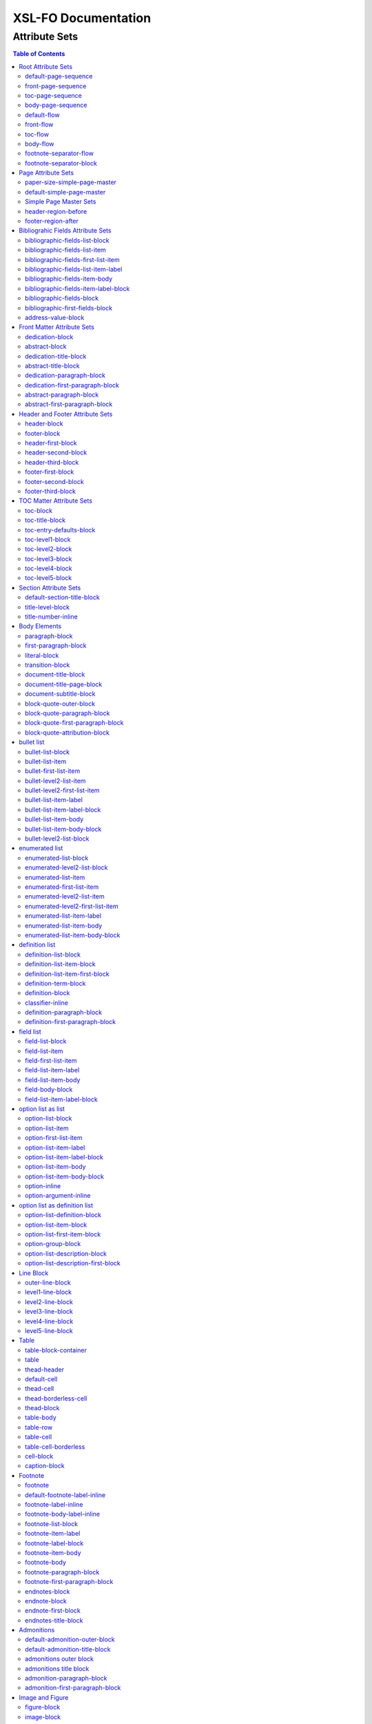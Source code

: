 ####################
XSL-FO Documentation
####################

^^^^^^^^^^^^^^
Attribute Sets
^^^^^^^^^^^^^^

.. contents:: Table of Contents

Root Attribute Sets
===================

Attribute sets root elements. Use these attribute sets to format
the defaults in a document, such as font, font-size, or
line-height.

default-page-sequence
---------------------

:fo: fo:page-sequence

:docutils: document

:defaults:

Formats the properties for the all of the document.

front-page-sequence
-------------------

:fo: fo:page-sequence

:docutils: document

:inherits: default-page-sequence

:defaults:

     force-page-count: no-force

Formats the properties for the complete run of pages, in this
case, the front matter.

toc-page-sequence
-----------------

:fo: fo:page-sequence

:docutils: document

:inherits: default-page-sequence

:defaults:

     format: i

     initial-page-number: 1

     force-page-count: no-force

Formats the properties for the complete run of pages, in this
case, the toc and any pages associated with it.

body-page-sequence
------------------

:fo: fo:page-sequence

:docutils: document

:inherits: default-page-sequence

:defaults:

     format: 1

     initial-page-number: 1

Formats the properties for the complete run of pages, in this
case, the body.

default-flow
------------

:fo: fo:flow

:docutils: document

:defaults:

Sets up the default attributes for the front-flow, toc-flow, and
body-flow

front-flow
----------

:fo: fo:flow

:docutils: document

:inherits: default-flow

:defaults:

Formats the properties of the body in the front sequence of
pages. Since the front sequence has no headers and footers, that
means everything.

toc-flow
--------

:fo: fo:flow

:docutils: document

:inherits: default-flow

:defaults:

Formats the properties of the body in the toc sequence of pages,
which means everything except headers and footers.

body-flow
---------

:fo: fo:flow

:docutils: document

:inherits: default-flow

:defaults:

Formats the properties of the body in the body sequence of pages,
which means everything except headers and footers.

footnote-separator-flow
-----------------------

:fo: fo:flow

:docutils: footnote

:defaults:

Formats the flow of the footnote.

footnote-separator-block
------------------------

:fo: fo:block

:docutils: footnote

:defaults:

Formats the block (with the leader) that separates the footnotes
from the rest of the page.

Page Attribute Sets
===================

Attribute sets for page. These attributes control the formatting
of the actual pages: the paper size and margins.

paper-size-simple-page-master
-----------------------------

:fo: None

:docutils: /

:defaults:

     page-width: 8.5in

     page-height: 11in

Sets up the defaults for the paper size, used in other attribute
sets.

default-simple-page-master
--------------------------

:fo: None

:docutils: /

:defaults:

     margin-left: 1.0in

     margin-right: 1.0in

     margin-top: 1.0in

     margin-bottom: 1.0in

Sets up the defaults for the margins of the fo:body-region for
all the pages.

Simple Page Master Sets
-----------------------

:fo: fo:simple-page-master

:docutils: /

:inherits: paper-size, default-page-setup

The following attribute sets are identical:

- simple-page-master

- first-simple-page-master

- body-simpe-page-master

- odd-simple-page-master

- even-simple-page-master

- toc-simple-page-master

- toc-first-simple-page-master

- toc-body-simple-page-master

- toc-odd-simple-page-master

- toc-even-simple-page-master

- front-simple-page-master

- front-first-simple-page-master

- front-body-simple-page-master

- front-odd-simple-page-master

- front-even-simple-page-master

These attriute sets format the margins of the
fo:simple-page-master. By default, they inherit the
``'paper-size-simple-page-master'`` and
``'default-simple-page-master'`` attriute-sets, meaning each page
will have identical size and margins, a satisfactory setup for
many documents. However, the sizes and margins can be modified by
page type, if desired.

header-region-before
--------------------

:fo: fo:region-before

:docutils: decoration/header

:defaults:

     extent: .75in

The extent attribute specifies the header and footer height.

footer-region-after
-------------------

:fo: fo:region-after

:docutils: decoration/footer

:defaults:

     extent: .75in

The extent attribute specifies the header and footer height.

Bibliograhic Fields Attribute Sets
==================================

Attribute sets for the bibliograhic fields. These attributes
control the formatting of bibliographic fields.

bibliographic-fields-list-block
-------------------------------

:fo: list-block

:docutils: docinfo

:defaults:

     start-indent: 0mm

     provisional-distance-between-starts: 30mm

     space-before: 12pt

     space-after: 12pt

Formats the bibliographic fields as a list. Since this element
contains all the other list elements, it can be used to set
values such as the font, background color, line-height, etc, for
the entire list, as well as the space after and before.

"The provisional-distance-between-starts property of the
list-block specifies the distance bewteen the start of the label
(the bullet, for example) and the actual start of the list
content" (Pawson, 100). In this case, that means the distance
between the label (such as "Version", and the labels' value (such
as "1.2").

bibliographic-fields-list-item
------------------------------

:fo: fo:list-item

:docutils:
         docinfo/author|docinfo/authors|docinfo/organization|etc.

:defaults:

     space-before: 12pt

For each item (author, authors, organization, contact, address,
version, date, copyright, custom field) in the bibliograhic
fields. Use the 'space-after' attribute to control the spacing
between each item.

bibliographic-fields-first-list-item
------------------------------------

:fo: fo:list-item

:docutils:
         docinfo/author|docinfo/authors|docinfo/organization|etc.

:inherits: bibliographic-fields-list-item

:defaults:

     space-before: 0pt

Same as above, but sets the space before to 0pt.

bibliographic-fields-list-item-label
------------------------------------

:fo: fo:list-item-label

:docutils:
         docinfo/author|docinfo/authors|docinfo/organization|etc.

:defaults:

     end-indent: label-end()

The default attribute end-indent = "label-end()" ensures that the
label aligns properly.

bibliographic-fields-item-body
------------------------------

:fo: fo:list-item-body

:docutils:
         docinfo/author|docinfo/authors|docinfo/organization|etc.

:defaults:

     start-indent: body-start()

The default of start-indent = "body-start()" ensures the correct
alignment of the labels.

bibliographic-fields-item-label-block
-------------------------------------

:fo: fo:block

:docutils:
         docinfo/author|docinfo/authors|docinfo/organization|etc.

:defaults:

     font-weight: bold

Formats the block that wraps the the name of the field (such as
Author, Version, etc).

bibliographic-fields-block
--------------------------

:fo: fo:block

:docutils:
         docinfo/author|docinfo/authors|docinfo/organization|etc.

:defaults:

Formats the blocks (docutilis paragraphs) of the value of the
field. Use the 'space-after' attribute to control the spacing
between a multi-paragraph description.

bibliographic-first-fields-block
--------------------------------

:fo: fo:block

:docutils:
         docinfo/author|docinfo/authors|docinfo/organization|etc.

:inherits: bibliographic-fields-block

:defaults:

Same as above, but for the first such paragraph.

address-value-block
-------------------

:fo: fo:block

:docutils: docinfo/address

:inherits: bibliographic-fields-block

:defaults:

     white-space: pre

Formats the blocks (docutilis paragraphs) of the address field,
which has to preserve the white space, according to the docutils
specs. Since this inherits from the bibliographic-fields-bloc, it
doesn't make sense to change attributes here directly.

Front Matter Attribute Sets
===========================

Attribute sets for the dedication and abstract.

dedication-block
----------------

:fo: fo:block

:docutils: topic[@classes = "dedication"]

:defaults:

Formats the dedication text, including the title and subsequent
paragraphs, by wrapping them in a block.

abstract-block
--------------

:fo: fo:block

:docutils: topic[@classes = "abstract"]

:defaults:

Formats the abstract text, including the title and subsequent
paragraphs, by wrapping them in a block.

dedication-title-block
----------------------

:fo: fo:block

:docutils: topic[@classes = "dedication"]/title

:defaults:

     text-align: center

     font-weight: bold

     space-after: 12pt

Formats the title for the dedication.

abstract-title-block
--------------------

:fo: fo:block

:docutils: topic[@classes = "abstract"]/title

:defaults:

     text-align: center

     font-weight: bold

Formats the abstract title.

dedication-paragraph-block
--------------------------

:fo: fo:block

:docutils: topic[@classes = "dedication"]/paragraph

:defaults:

     font-style: italic

     space-after: 12pt

Formats the paragraphs of the dedication.

dedication-first-paragraph-block
--------------------------------

:fo: fo:block

:docutils: topic[@classes = "dedication"]/paragraph

:inherits: dedication-paragraph-block

:defaults:

     space-before: 0pt

Formats the first paragraph of the dedication.

abstract-paragraph-block
------------------------

:fo: fo:block

:docutils: topic[@classes = "abstract"]/paragraph

:defaults:

     space-before: 12pt

Formats the paragraphs of the abstract.

abstract-first-paragraph-block
------------------------------

:fo: fo:block

:docutils: topic[@classes = "abstract"]/paragraph

:inherits: abstract-paragraph-block

:defaults:

     space-before: 0pt

Formats the first paragraph of the abstract.

Header and Footer Attribute Sets
================================

Attribute sets for the headers and footers. Since headers and
footers often need very special formatting, the stylesheets allow
for the formatting of up to three paragraphs for each header and
footer. The first refers to the first that occurrs in the
document, the second to the second, and the third to the third.

header-block
------------

:fo: fo:block

:docutils: decoration/header

:defaults:

     font-size: 12pt

     text-align: center

Formats the properties for the header. Use to set the space
between the header and the body text, using ``'space-before =
x'`` and setting ``'space-before.conditionality'`` to
``'retain'``.

footer-block
------------

:fo: fo:block

:docutils: decoration/footer

:defaults:

     font-size: 12pt

     text-align: center

Formats the properties for the footer. Use to set the space
between the footer and the body text, using ``'space-before =
x'`` and setting ``'space-before.conditionality'`` to
``'retain'``.

header-first-block
------------------

:fo: fo:block

:docutils: decoration/header/paragraph[1]

:defaults:

     font-size: 12pt

     text-align: center

Formats the properties for the first paragrah in the header.

header-second-block
-------------------

:fo: fo:block

:docutils: decoration/header/paragraph[2]

:defaults:

     space-before: 5pt

     font-size: 12pt

     text-align: center

Formats the properties for the second paragrah in the header.

header-third-block
------------------

:fo: fo:block

:docutils: decoration/header/paragraph[3]

:defaults:

     space-before: 5pt

     font-size: 12pt

     text-align: center

Formats the properties for the third paragrah in the header.

footer-first-block
------------------

:fo: fo:block

:docutils: decoration/footer/paragraph[1]

:defaults:

     font-size: 12pt

     text-align: center

Formats the properties for the first paragrah in the footer.

footer-second-block
-------------------

:fo: fo:block

:docutils: decoration/footer/paragraph[2]

:defaults:

     space-before: 5pt

     font-size: 12pt

     text-align: center

Formats the properties for the second paragrah in the footer.

footer-third-block
------------------

:fo: fo:block

:docutils: decoration/footer/paragraph[3]

:defaults:

     space-before: 5pt

     font-size: 12pt

     text-align: center

Formats the properties for the third paragrah in the footer.

TOC Matter Attribute Sets
=========================

Attribute sets for the TOC.

toc-block
---------

:fo: fo:block

:docutils: topic[@classes = "contents"]

:defaults:

Formats the block that wraps the TOC.

toc-title-block
---------------

:fo: fo:block

:docutils: topic[@classes = "contents"]/title

:defaults:

     text-align: center

     font-weight: bold

     font-size: 14pt

Formats the block for the title for the TOC.

toc-entry-defaults-block
------------------------

:fo: None

:docutils: None

:defaults:

     space-after: 3pt

     text-align-last: justify

Sets up the defaults for the TOC entries.

toc-level1-block
----------------

:fo: fo:block

:docutils: topic[@classes =
         "contents"]/bullet_list/list_item/paragraph/

:inherits: toc-entry-defaults-block

:defaults:

Formats the block for the level 1 table of contents entry. If a
number exists, it is formatted according to the parameter
'number-section1'.

toc-level2-block
----------------

:fo: fo:block

:docutils: topic[@classes =
         "contents"]/bullet_list/list_item/bullet_list/list_item/paragraph/

:inherits: toc-entry-defaults-block

:defaults:

     start-indent: 10mm

Formats the block for the level 2 table of contents entry. If a
number exists, it is formatted according to the parameter
'number-section2'.

toc-level3-block
----------------

:fo: fo:block

:docutils: topic[@classes =
         "contents"]/bullet_list/list_item/bullet_list/list_item/paragraph/etc.

:inherits: toc-entry-defaults-block

:defaults:

     start-indent: 20mm

Formats the block for the level 3 table of contents entry. If a
number exists, it is formatted according to the parameter
'number-section3'.

toc-level4-block
----------------

:fo: fo:block

:docutils: topic[@classes =
         "contents"]/bullet_list/list_item/bullet_list/list_item/paragraph/etc.

:inherits: toc-entry-defaults-block

:defaults:

     start-indent: 30mm

Formats the block for the level 4 table of contents entry. If a
number exists, it is formatted according to the parameter
'number-section4'.

toc-level5-block
----------------

:fo:

:docutils: topic[@classes =
         "contents"]/bullet_list/list_item/bullet_list/list_item/paragraph/etc.

:inherits: toc-entry-defaults-block

:defaults:

     start-indent: 40mm

Formats the block for the level 5 table of contents entry. If a
number exists, it is formatted according to the parameter
'number-section5'.

Section Attribute Sets
======================

Attribute sets for the section titles.

default-section-title-block
---------------------------

:fo: None

:docutils: None

:defaults:

     space-before: 12pt

     space-after: 12pt

     keep-with-next: always

Sets up the defaults for the section titles. The title should
always have some text beneath it to avoid widows and orphans;
hence the keep-with-always property.

title-level-block
-----------------

:fo: fo:block

:docutils: section/title|section/section/title|etc.

:inherits: default-section-title-block

The following attribute sets are identical in nature:

- title-level1-block

- title-level2-block

- title-level3-block

- title-level4-block

- title-level5-block

- title-level6-block

- title-level7-block

- title-level8-block

- title-level9-block

These attribute-sets format the titles of all sections.

title-number-inline
-------------------

:fo: fo:inline

:docutils: section/title/generated[@classes="sectnum]"

:defaults:

     space-end: 12pt

Formats the title number generated by docutils.

Body Elements
=============

Attribute sets for body elements, including the document title
and subtitle; the default paragraph; the transition element; and
the literal block.

paragraph-block
---------------

:fo: fo:block

:docutils: document/paragrah|section/paragraph"

:defaults:

     space-after: 12pt

Formats the default paragraph.

first-paragraph-block
---------------------

:fo: fo:block

:docutils: document/paragrah|section/paragraph"

:inherits: paragraph-block

:defaults:

Formats the first default paragraph.

literal-block
-------------

:fo: fo:block

:docutils: document/literal_block|section/literal_block"

:defaults:

     font-family: monospace

     font-size: 8

     white-space: pre

     space-after: 12pt

     space-before: 12pt

Formats the literal text.

transition-block
----------------

:fo: fo:block

:docutils: document/transition|section/transition"

:defaults:

     space-before: 12pt

     space-after: 12pt

     text-align: center

Formats the transition block. The actutal text for this block is
set by the 'transition-text' parameter.

document-title-block
--------------------

:fo: fo:block

:docutils: document/title"

:defaults:

     space-after: 12pt

     font-size: 24pt

     text-align: center

     font-weight: bold

Formats the title for the document.

document-title-page-block
-------------------------

:fo: fo:block

:docutils: document/title|document/subtitle"

:defaults:

     break-after: page

The block that wraps both the title and subtitle. This block only
gets written if the title and subtitle occur in the front
section, or TOC section.

document-subtitle-block
-----------------------

:fo: fo:block

:docutils: document/subtitle"

:defaults:

     space-before: 12pt

     space-after: 12pt

     font-size: 18pt

     text-align: center

     font-weight: bold

Formats the subtitle of the document.

block-quote-outer-block
-----------------------

:fo: fo:block

:docutils: block_quote

:defaults:

     start-indent: 20mm

     end-indent: 20mm

     space-after: 12pt

     space-before: 12pt

The attribute set that formats the block that wraps the other
blocks in a block quote. Use the attribute set to format space
after or space before, etc.

block-quote-paragraph-block
---------------------------

:fo: fo:block

:docutils: block_quote/paragraph

:defaults:

     space-before: 12pt

The attribute set that formats the paragraphs in the block quote.
A different set of attributes controls the first paragraph (see
below). Use this attribute set to set the space between
paragraphs with the 'space-before' attribute.

block-quote-first-paragraph-block
---------------------------------

:fo: fo:block

:docutils: block_quote/paragraph[1]

:inherits: block-quote-paragraph-block

:defaults:

     space-before: 0pt

The attribute set that formats the first paragraph in the block
quote. It inherits all the attributes from
'block-quote-first-paragraph-block' and then sets the
'space-before' to 0. It does not make sense to modify attributes
in this attribute set directly.

block-quote-attribution-block
-----------------------------

:fo: fo:block

:docutils: block_quote/paragraph[1]

:inherits: block-quote-paragraph-block

:defaults:

     text-align: right

This attribute set the attribution in a block quote.

bullet list
===========

Attribute sets for the bullet list.

bullet-list-block
-----------------

:fo: list-block

:docutils: bullet_list

:defaults:

     start-indent: 5mm

     provisional-distance-between-starts: 5mm

     space-before: 12pt

     space-after: 12pt

For the bullet list. Since this element contains all the other
list elements, it can be used to set values such as the font,
background color, line-height, etc, for the entire list, as well
as the space after and before.

"The provisional-distance-between-starts property of the
list-block specifies the distance bewteen the start of the label
(the bullet, for example) and the actual start of the list
content" (Pawson, 100)

bullet-list-item
----------------

:fo: fo:list-item

:docutils: bullet_list/list_item

:defaults:

     space-before: 12pt

For the item in the bullet list. The attributes can control the
spacing between each item. A different set of attributes controls
the spacing of the first item (see below).

bullet-first-list-item
----------------------

:fo: fo:list-item

:docutils: bullet_list/list_item[1]

:inherits: bullet-list-item

:defaults:

     space-before: 0pt

For the first item in the bullet list. This attribute set
inherits all the properties form 'bullet-list-item', and then
re-defines the space-before to 0pt. In order to get space between
the first item and the text before it, use the space-after
attribute in the bullet-list attribute set.

bullet-level2-list-item
-----------------------

:fo: fo:list-item

:docutils: bullet_list/bullet_list/list_item

:defaults:

     space-before: 12pt

Same as above, except for a nested bullet list.

bullet-level2-first-list-item
-----------------------------

:fo: fo:list-item

:docutils: bullet_list/list_item[1]

:inherits: bullet-level2-list-item

:defaults:

     space-before: 0pt

For the first item in a nested bullet list. This attribute set
inherits all the properties form 'bullet-list-item', and then
re-defines the space-before to 0pt. In order to get space between
the first item and the text before it, use the space-after
attribute in the bullet-list attribute set.

bullet-list-item-label
----------------------

:fo: fo:list-item-label

:docutils: bullet_list/list_item

:defaults:

     end-indent: label-end()

The default attribute end-indent = "label-end()" ensures that the
label aligns properly.

bullet-list-item-label-block
----------------------------

:fo: fo:block

:docutils: bullet_list/list_item

:defaults:

These attributes format the block that wraps the bullet. (FO
requires such a block, even for a small label like this.)

bullet-list-item-body
---------------------

:fo: fo:list-item-body

:docutils: bullet_list/list_item

:defaults:

     start-indent: body-start()

The default of start-indent = "body-start()" ensures the correct
alignment of the labels.

bullet-list-item-body-block
---------------------------

:fo: fo:block

:docutils: bullet_list/list_item/paragraph

:defaults:

     space-after: 12pt

Formats the blocks (docutilis paragraphs) of the body of each
item.

bullet-level2-list-block
------------------------

:fo: list-block

:docutils: bullet_list/bullet_list

:defaults:

     start-indent: 15mm

     provisional-distance-between-starts: 5mm

     space-before: 12pt

Same as for the bullet-list-block attribute. The default sets the
start-indent property to a greater value to indent this nested
list.

enumerated list
===============

Attribute sets for the enumerated list.

enumerated-list-block
---------------------

:fo: list-block

:docutils: enumerated_list

:defaults:

     start-indent: 5mm

     provisional-distance-between-starts: 10mm

     space-before: 12pt

     space-after: 12pt

For the enumerated list. Since this element contains all the
other list elements, it can be used to set values such as the
font, background color, line-height, etc, for the entire list, as
well as the space after and before.

"The provisional-distance-between-starts property of the
list-block specifies the distance bewteen the start of the label
(the bullet, for example) and the actual start of the list
content" (Pawson, 100)

enumerated-level2-list-block
----------------------------

:fo: list-block

:docutils: enumerated_list/enumerated_list

:defaults:

     start-indent: 15mm

     provisional-distance-between-starts: 10mm

     space-before: 12pt

     space-before: 12pt

Same as for the enumerated-list-block attribute. The default sets
the start-indent property to a greater value to indent this
nested list.

enumerated-list-item
--------------------

:fo: fo:list-item

:docutils: enumerated_list/list_item

:defaults:

     space-before: 12pt

For the item in the enumerated list. The attributes can control
the spacing between each item. A different set of attributes
controls the spacing of the first item (see below).

enumerated-first-list-item
--------------------------

:fo: fo:list-item

:docutils: enumerated_list/list_item[1]

:inherits: enumerated-list-item

:defaults:

     space-before: 0pt

For the first item in the enumerated list. This attribute set
inherits all the properties form 'enumerated-list-item', and then
re-defines the space-before to 0pt. In order to get space
between the first item and the text before it, use the
space-after attribute in the enumerated-list attribute set.

enumerated-level2-list-item
---------------------------

:fo: fo:list-item

:docutils: enumerated_list/list_item/enumerated_list/list-item

:defaults:

     space-before: 12pt

Same as above, but formats item of nested list.

enumerated-level2-first-list-item
---------------------------------

:fo: fo:list-item

:docutils: enumerated_list/item/enumerated_list/list_item[1]

:inherits: enumerated-level2-list-item

:defaults:

     space-before: 0pt

For the first item in the nested enumerated list.

enumerated-list-item-label
--------------------------

:fo: fo:list-item-label

:docutils: enumerated_list/list_item

:defaults:

     end-indent: label-end()

The default attribute end-indent = "label-end()" ensures that the
label aligns properly.

enumerated-list-item-body
-------------------------

:fo: fo:list-item-body

:docutils: enumerated_list/list_item

:defaults:

     start-indent: body-start()

The default of start-indent = "body-start()" ensures the correct
alignment of the labels.

enumerated-list-item-body-block
-------------------------------

:fo: fo:block

:docutils: enumerated_list/list_item/paragraph

:defaults:

     space-after: 12pt

Formats the blocks (docutilis paragraphs) of the body of each
item.

definition list
===============

Attribute sets for the definition list.

definition-list-block
---------------------

:fo: block

:docutils: definition_list

:defaults:

     space-after: 12pt

     space-before: 12pt

For the definition list. Since this element contains all the
other blocks in the list, it can be used to set values such as
the font, background color, line-height, etc, for the entire
list, as well as the space after and before.

definition-list-item-block
--------------------------

:fo: fo:block

:docutils: definition_list/definition_list_item

:defaults:

     space-before: 12pt

For the items in the definition list. The attributes can control
the spacing between each item. A different set of attributes
controls the spacing of the first item (see below).

definition-list-item-first-block
--------------------------------

:fo: fo:block

:docutils: definition_list/definition_list_item

:inherits: definition-list-item-block

:defaults:

     space-before: 0pt

For the first item in the definition list. This attribute set
inherits all the properties form 'definition-list-item', and then
re-defines the space-before to 0pt. In order to get space
between the first item and the text before it, use the
space-after attribute in the option-list attribute set.

It does not makes sense to change this set direclty.

definition-term-block
---------------------

:fo: fo:block

:docutils: definition_list/definition_list_item/term

:defaults:

     font-weight: bold

Formats the bock of the the term. Can be used to control spacing
between term and definition, but don't use with space before, or
you won't be able to control spacing before list

definition-block
----------------

:fo: fo:block

:docutils: definition_list/definition_list_item/definition

:defaults:

Formats the bock of the of the defintion, that wraps the
paragraph blocks.

classifier-inline
-----------------

:fo: fo:inline

:docutils: definition_list/definition_list_item/classifier

:defaults:

     font-style: italic

For the inine properties of the classifier item.

definition-paragraph-block
--------------------------

:fo: fo:block

:docutils:
         definition_list/definition_list_item/definition/paragraph

:defaults:

     space-before: 12pt

     start-indent: 30pt

Formats the blocks (paragraphs in the defintion. Can be lsed to
control the space between paragraphs by setting the space-bfore
attribute. Don't use the space-after attribute, or you won't be
able to contorl the spacing between items

definition-first-paragraph-block
--------------------------------

:fo: fo:block

:docutils:
         definition_list/definition_list_item/definition/paragraph[1]

:inherits: definition-first-paragraph-block

:defaults:

     space-before: 0pt

For the first paragraph in the definition list. This attribute
set inherits all the properties frorm
'definition-first-paragraph-block', and then re-defines the
space-before to 0pt.

It does not makes sense to change this set direclty.

field list
==========

Attribute sets for the field list.

field-list-block
----------------

:fo: list-block

:docutils: field_list

:defaults:

     start-indent: 0mm

     provisional-distance-between-starts: 30mm

     space-before: 12pt

     space-after: 12pt

Formats the field list. Since this element contains all the other
list elements, it can be used to set values such as the font,
background color, line-height, etc, for the entire list, as well
as the space after and before.

"The provisional-distance-between-starts property of the
list-block specifies the distance bewteen the start of the label
(the bullet, for example) and the actual start of the list
content" (Pawson, 100).

field-list-item
---------------

:fo: fo:list-item

:docutils: field_list/field

:defaults:

     space-before: 12pt

For the items, or 'fields' in the field list. The attributes can
control the spacing between each item. A different set of
attributes controls the spacing of the first item (see below).

field-first-list-item
---------------------

:fo: fo:list-item

:docutils: field_list/field[1]

:inherits: field-list-item

:defaults:

     space-before: 0pt

For the first item in the field list. This attribute set inherits
all the properties form 'field-list-item', and then re-defines
the space-before to 0pt. In order to get space between the first
item and the text before it, use the space-after attribute in the
field-list-block attribute set.

It does not make sense to change this attriubte set directly.

field-list-item-label
---------------------

:fo: fo:list-item-label

:docutils: field_list/field/field_name

:defaults:

     end-indent: label-end()

The default attribute end-indent = "label-end()" ensures that the
label aligns properly.

field-list-item-body
--------------------

:fo: fo:list-item-body

:docutils: field_list/field/field_body

:defaults:

     start-indent: body-start()

The default of start-indent = "body-start()" ensures the correct
alignment of the labels.

field-body-block
----------------

:fo: fo:block

:docutils: field_list/field/field_body/paragraph

:defaults:

     space-after: 12pt

Formats the blocks (docutilis paragraphs) of the field.

field-list-item-label-block
---------------------------

:fo: fo:block

:docutils: field_list/field/field_name

:defaults:

     font-weight: bold

Formats the block that wraps the field name.

option list as list
===================

Since an option list can be rendered as either a traditonal list,
or a definition list, there are two sets of attribute sets.
These attribute sets are used for the options list when it is
rendered as a list.

option-list-block
-----------------

:fo: list-block

:docutils: option_list

:defaults:

     start-indent: 0mm

     provisional-distance-between-starts: 50mm

     space-before: 12pt

     space-after: 12pt

For the option list. Since this element contains all the other
list elements, it can be used to set values such as the font,
background color, line-height, etc, for the entire list, as well
as the space after and before.

"The provisional-distance-between-starts property of the
list-block specifies the distance bewteen the start of the label
(the bullet, for example) and the actual start of the list
content" (Pawson, 100)

option-list-item
----------------

:fo: fo:list-item

:docutils: option_list/option_list_item

:defaults:

     space-before: 12pt

For the items in the option list. The attributes can control the
spacing between each item. A different set of attributes controls
the spacing of the first item (see below).

option-first-list-item
----------------------

:fo: fo:list-item

:docutils: option_list/option_list_item[1]

:inherits: option-list-item

:defaults:

     space-before: 0pt

For the first item in the option list. This attribute set
inherits all the properties form 'option-list-item', and then
re-defines the space-before to 0pt. In order to get space between
the first item and the text before it, use the space-after
attribute in the option-list attribute set.

It does not make sense to change this attriubte set directly.

option-list-item-label
----------------------

:fo: fo:list-item-label

:docutils: option_list/option_list_item/option_group

:defaults:

     end-indent: label-end()

The default attribute end-indent = "label-end()" ensures that the
label aligns properly.

option-list-item-label-block
----------------------------

:fo: fo:block

:docutils:
         option_list/option_list_item/option_group/option_string|option_argument

:defaults:

These attributes format the block that wraps the option_string
and option_argument.

option-list-item-body
---------------------

:fo: fo:list-item-body

:docutils: option_list/option_list_item/description

:defaults:

     start-indent: body-start()

The default of start-indent = "body-start()" ensures the correct
alignment of the labels.

option-list-item-body-block
---------------------------

:fo: fo:block

:docutils: option_list/option_list_item/description/paragraph

:defaults:

Formats the blocks (docutilis paragraphs) that describe the
options. If there was more than one paragraph, you could use
attributes such as space after.

option-inline
-------------

:fo: fo:inline

:docutils:
         option_list/option_list_item/option_group/option/option_string

:defaults:

     font-family: monospace

Used to format any inline properties of the option_string.

option-argument-inline
----------------------

:fo: fo:inline

:docutils:
         option_list/option_list_item/option_group/option/option_argument

:defaults:

     font-family: monospace

     font-style: italic

Used to format any inline properties of the option_string.

option list as definition list
==============================

These attribute sets are used for the options list when it is
rendered as a definition list. (See the docutils reference guide
for an example of a definition list, or see the defintion list in
the test files.)

option-list-definition-block
----------------------------

:fo: fo:block

:docutils: option_list

:defaults:

     space-before: 12pt

     space-after: 12pt

Formats the block that wraps the other blocks. Use to control
space after and before, or to set any block items on the entire
list.

This block wraps around another block, which in turn wraps around
a third block.

option-list-item-block
----------------------

:fo: fo:block

:docutils: option_list/option_list_item

:defaults:

     space-before: 8pt

Formats the block that wraps the options and descriptions, which
are also blocks.

option-list-first-item-block
----------------------------

:fo: fo:block

:docutils: option_list/option_list_item

:defaults:

     space-before: 0pt

Same as for option-list-item-block, but sets the space-before to
0pt

Does not make sense to change the attributes here directly.

option-group-block
------------------

:fo: fo:block

:docutils: option_list_item/option_list_item/option_group

:defaults:

     keep-with-next: always

Formats the block that contains the inline elements of the
options and arguments. For a defintion list, this block serves as
the term, and sits on top, and to the left of the description.

option-list-description-block
-----------------------------

:fo: fo:block

:docutils: option_list/option_list_item/description/paragraph

:defaults:

     start-indent: 16pt

     space-before: 8pt

Formats the paragraphs describing the options or arguments. This
groups of blocks sits below the blocks formatting the options and
arguments, and in a defintion list are usually indented right.

option-list-description-first-block
-----------------------------------

:fo: fo:block

:docutils: option_list/option_list_item/description/paragraph

:inherits: option-list-description-block

:defaults:

     space-before: 0pt

Same as the option-list-description-block, from which it inherits
all of its attibutes. By default, it redfines the space-before
as 0pt.

Line Block
==========

Attribute sets for the line block.

outer-line-block
----------------

:fo: fo:block

:docutils: line_block

:defaults:

     space-before: 12pt

     space-after: 12pt

The outer block containing the blocks of lines. Use the outer
block to set space before or after the verse.

level1-line-block
-----------------

:fo: fo:block

:docutils: line_block/line

:defaults:

     start-indent: 10mm

Attribute sets for the first level of lines.

level2-line-block
-----------------

:fo: fo:block

:docutils: line_block/line_block/line

:defaults:

     start-indent: 20mm

Attribute sets for the second level of lines.

level3-line-block
-----------------

:fo: fo:block

:docutils: line_block/line_block/line_block/line

:defaults:

     start-indent: 30mm

Attribute sets for the third level of lines.

level4-line-block
-----------------

:fo: fo:block

:docutils: line_block/line_block/line_block/line_block/line

:defaults:

     start-indent: 40mm

Attribute sets for the fourth level of lines.

level5-line-block
-----------------

:fo: fo:block

:docutils:
         line_block/line_block/line_block/line_block/line_block/line

:defaults:

     start-indent: 50mm

Attribute sets for the fifth level of lines.

Table
=====

Attribute sets for the Table.

table-block-container
---------------------

:fo: fo:block-container

:docutils: table

:defaults:

     space-before: 12pt

     space-after: 12pt

Formats the block container that wraps bothe the table and a the
table title (captin) if one exists. Use to control space before
and after the table.

table
-----

:fo: fo:table

:docutils: table

:defaults:

     table-layout: fixed

     inline-progression-dimension:

Formats the table.

thead-header
------------

:fo: fo:table-header

:docutils: tgroup/thead

:defaults:

Formats the header of the table.

default-cell
------------

:fo: fo:cell

:docutils: None

:defaults:

     border: solid black 1px

     padding: 1em

     border-collapse: collapse

Sets the defaults for all cells.

thead-cell
----------

:fo: fo:cell

:docutils: thead/row/entry

:inherits: default-cell

:defaults:

Formats the cells in the table header.

thead-borderless-cell
---------------------

:fo: fo:cell

:docutils: thead/row/entry

:defaults:

     padding: 1em

     border-collapse: collapse

Formats the cells in the table header for a borderless table.

thead-block
-----------

:fo: fo:block

:docutils: thead/row/entry/paragraph

:defaults:

Attributes for the paragraphs in the header cell.

table-body
----------

:fo: fo:table-body

:docutils: tbody

:defaults:

Attributes for the table body.

table-row
---------

:fo: fo:table-row

:docutils: tbody/row

:defaults:

Attributes for the table row.

table-cell
----------

:fo: fo:table-cell

:docutils: tbody/row/entry

:inherits: default-cell

:defaults:

Attributes for the table cell.

table-cell-borderless
---------------------

:fo: fo:table-cell

:docutils: tbody/row/entry

:defaults:

     padding: 1em

Attributes for the table cell for borderless table.

cell-block
----------

:fo: fo:block

:docutils: tbody/row/entry/paragraph

:defaults:

Attributes for the paragraphs in the cell.

caption-block
-------------

:fo: fo:block

:docutils: table/title

:defaults:

     text-align: center

     space-before: 6pt

     space-after: 6pt

Attributes for the table title, or caption. The parameter
'table-title-placement', controls whether this block is placed
before or after the table. If it is placed on top of the table,
it has a 'keep-with-next="always"' value that cannot be changed.
If this block is placed on the bottom it has a
'keep-with-previous="always"' value that cannot be changed.

Footnote
========

Attribute sets for footnotes, endnotes, and the endnotes title.

footnote
--------

:fo: fo:footnote

:docutils: footnote

:defaults:

     font-weight: normal

     font-style: normal

Formats the footnote. By default, it sets properties to neutral,
so that it does not inherit any unwanted properties, such as from
a definition term.

default-footnote-label-inline
-----------------------------

:fo: fo:inline

:docutils: None

:defaults:

     baseline-shift: super

     font-size: 8pt

Sets of the defaults for the label (1, \*, etc), of each label.

footnote-label-inline
---------------------

:fo: fo:inline

:docutils: footnote/paragraph[1]

:inherits: default-footnote-label-inline

:defaults:

Formats the label for *traditional* footnotes and endnotes at the
bottomm of the page or with the endnotes. This attribute set
does not affect the label for footnotes and endnotes formatted as
a list.

footnote-body-label-inline
--------------------------

:fo: fo:inline

:docutils: footnote/paragraph[1]

:inherits: default-footnote-label-inline

:defaults:

Formats the label for *traditional* footnotes and endnotes in the
body of the text. This attribute set does not affect the label
for footnotes and endnotes formatted as a list.

footnote-list-block
-------------------

:fo: fo:list-block

:docutils: footnote

:defaults:

     provisional-label-separation: 0pt

     provisional-distance-between-starts: 18pt

Formats the list that contains the footnote. The
'provisional-distance-between-starts' controls how far away the
footnote label is from the text.

footnote-item-label
-------------------

:fo: fo:list-item-label

:docutils: footnote

:defaults:

     end-indent: label-end()

Formats the item-label when the footnote or endnote is formatted
as a list.

footnote-label-block
--------------------

:fo: fo:block

:docutils: footnote_reference

:defaults:

Formats the block in item-label when the footnote or endnote is
formatted as a list. By default, the label has no superscript (as
opposed to when formatting a "traditional" footnote.

footnote-item-body
------------------

:fo: fo:list-item-body

:docutils: footnote

:defaults:

     start-indent: body-start()

Formats the item-body when the footnote or endnote is formatted
as a list.

footnote-body
-------------

:fo: fo:footnote-body

:docutils: footnote

:defaults:

Formats the body of the footnote. Space-after and space-before
seem to have no affect, at least with fop.

footnote-paragraph-block
------------------------

:fo: fo:block

:docutils: footnote/paragraph

:defaults:

     space-before: 5pt

Formats the paragraphs in the body of a footnote or endnote. Use
the 'space-before' to set the space between each paragraphs, for
footnotes or endnotes with multiple paragraphs. In addition, for
traditional footnotes, use the 'text-indent="18pt" to create a
traditional footnote. (The deault does not do this, in order to
accommodate the footnote-as-a-list.)

footnote-first-paragraph-block
------------------------------

:fo: fo:block

:docutils: footnote/paragraph[1]

:inherits: footnote-paragraph-block

:defaults:

     space-before: 0pt

Formats the first paragraphs in the body of a footnote or
endnote. It inherits all the attributes from the
'footnote-paragraphs-block' and sets the space-before to 0. It
does not make sense to change attributes on this block directly.

endnotes-block
--------------

:fo: fo:block

:docutils: footnote

:defaults:

     break-before: page

The block that wraps all the other blocks of the endnotes. Use to
create a page break before, or to create space before and after
the endnotes.

endnote-block
-------------

:fo: fo:block

:docutils: footnote

:defaults:

     space-before: 5pt

The block that wraps each individual endnote ('footnote' in
docutils). Use to control the spacing between each endnote.

endnote-first-block
-------------------

:fo: fo:block

:docutils: footnote

:inherits: endnote-block

:defaults:

     space-before: 0pt

The block that wraps each the first endnote ('footnote' in
docutils). It does not make sense to change attributes on this
set directly.

endnotes-title-block
--------------------

:fo: fo:block

:docutils: rubric[@classes='endnotes']

:defaults:

     space-after: 18pt

     font-weight: bold

     font-size: 18pt

     text-align: center

Formats the title for the endnotes, when one is present.

Admonitions
===========

Attribute sets for Admonitions. By default, the admontioins have
a border around them. Each admonition gets its title from the
parameter of that name. For example, the danger admonitions title
gets its title from the 'danger-title' parameter, the caution
from the `caution-title` paramter, and so fourth.

Although each admonition and each admonition title has its own
attribute-set, by default they all inherit these values from two
default attribute sets. (See below.) Each of these areas can thus
be customized. In contrast, all the paragrahs in each admonition
are identical.

default-admonition-outer-block
------------------------------

:fo: block

:docutils: None

:defaults:

     border-style: solid

     border-width: 1px

     padding: 6pt

     keep-together.within-page: always

Sets up the defaults for the outer blocks of all the admonitions.
The attributes of this block control the borders and prohibit
the admonition from breaking across a page.

default-admonition-title-block
------------------------------

:fo: block

:docutils: None

:defaults:

     space-after: 10pt

     font-size: larger

     color: red

Sets up the defaults for the title blocks of all the admonitions.
The attributes of this block control the color (red) and font
size. For certain blocs, the color is set to black (see below).

admonitions outer block
-----------------------

:fo: fo:block

:docutils: attention | caution | danger | error | hint |
         important | note | tip | warning |
         admonitons[@classes='custorm']

:inherits: default-admonition-outer-block

The following attribute sets are identical in nature:

* attention-block

* caution-block

* danger-block

* error-block

* hint-block

* important-block

* note-block

* tip-block

* warning-block

* admonition-custom-block

These attribute-sets format the outer block of all the
admonitions. By default it puts an border around the text. Use
this attribute set to set the space before or after, the
background color, etc.

admonitions title block
-----------------------

:fo: fo:block

:docutils: attention | caution | danger | error | hint |
         important | note | tip | warning |
         admonitons[@classes='custorm']

:inherits: default-admonition-title-block

The following attribute sets are identical in nature:

* attention-title-block

* caution-title-block

* danger-title-block

* error-title-block

* hint-title-block

* important-title-block

* note-title-block

* tip-title-block

* warning-title-block

* admonition-custom-title-block

These attribute-sets format the title block of all the
admonitions. It sets the color to red.

The attribute-sets ``error-title-block``, ``hint-title-block``,
``important-title-block``, ``note-title-block``,
``tip-title-block``, and ``admonition-custom-title-block`` resets
the color back to black.

admonition-paragraph-block
--------------------------

:fo: fo:block

:docutils: attention/paragraph|caution/paragraph|etc.

:defaults:

     space-before: 12pt

Formats the paragraphs in the admonitions. A different
attribute-set formats the first paragraph (see below).

admonition-first-paragraph-block
--------------------------------

:fo: fo:block

:docutils: attention/paragraph[1]|caution/paragraph[1]|etc.

:defaults:

Formats the first paragraphs in the admonitions. It inherits its
attributes from the ``admonition-paragraph-block`` and resets the
``space-before`` property to ``0pt``. It does not make sense to
modify the attributes in this set directly.

Image and Figure
================

Attribute sets for Images and Figures. The image property of
``alt`` and ``target`` are ignored by the stylesheets, since they
have no use in PDF. In addtion, if the ``align`` is set to
``top`` or ``bottom``, both properties that have no meaning for
PDF, the stylesheets will report an error, and if ``strict`` is
set to ``true``, quit.

Likwise, the figure ``figwidth`` property will be ignored, since
there is not way to implement this property directy in FO.

In order to control the scaling, alignment, and width of images
and figures, it is better to use the attribute sets than to try
to set these properties in RST. The regions of 'image', 'figure',
'caption', and 'legend' are all wrapped in blocks. Use the
attribute sets for these blocks to control the properties.

figure-block
------------

:fo: fo:block

:docutils: figure

:defaults:

Formats the block that wraps the figure. Use this attribute set
to set properties on the image, caption, and legend, as well as
to set the space before and after the figure.

image-block
-----------

:fo: fo:block

:docutils: image

:defaults:

Formats the block that wraps the image, both for an image by
itself, and for an image included in a figure. Use this attribute
set to control the space before and after the image, as well as
to align the image itself.

figure-caption-block
--------------------

:fo: fo:block

:docutils: figure/caption

:defaults:

     space-before: 12pt

     space-after: 12pt

     font-weight: bold

     font-size: smaller

     text-align: center

Formats the block that wraps the caption.

figure-legend-block
-------------------

:fo: fo:block

:docutils: figure/legend

:defaults:

     space-before: 12pt

     space-after: 12pt

Formats the block that wraps the legend. The paragrahs in the
legend have their own blocks.

legend-paragraph-block
----------------------

:fo: fo:block

:docutils: figure/legend/paragaph

:defaults:

     space-before: 12pt

Formats the block that wraps the paragraphs in the legend.

legend-first-paragraph-block
----------------------------

:fo: fo:block

:docutils: figure/legend/paragaph[1]

:inherits: legend-paragraph-block

:defaults:

     space-before: 0pt

Formats the first block that wraps the paragraphs in the legend.

Body Elements Directives
========================

Attribute sets for Body Elements Directives.

topic-block
-----------

:fo: fo:block

:docutils: topic

:defaults:

     space-after: 12pt

     space-before: 12pt

Formats the outermost block of the topic element, which contains
blocks.

topic-title-block
-----------------

:fo: fo:block

:docutils: topic/title

:defaults:

     font-weight: bold

     space-after: 12pt

Formats the title of the topic.

topic-paragraph-block
---------------------

:fo: fo:block

:docutils: topic/paragraph

:defaults:

     space-before: 12pt

     space-after: 0pt

Formats the paragraphs of the topic. A different set of
attributes formats the first paragraph.

topic-first-paragraph-block
---------------------------

:fo: fo:block

:docutils: topic/paragraph[1]

:inherits: topic-paragraph-block

:defaults:

Formats the first paragraphs of the topic.

sidebar-block
-------------

:fo: fo:block

:docutils: sidebar

:defaults:

     space-after: 12pt

     space-before: 12pt

     background-color: #FFFFF0

     padding: 6pt

     start-indent: 10mm

     end-indent: 40mm

Formats the outermost block of the sidebar element, which
contains blocks. Note that fop does not handle floats, so this
element is formatted just like a topic block.

sidebar-title-block
-------------------

:fo: fo:block

:docutils: sidebar/title

:defaults:

     font-weight: bold

     space-after: 12pt

Formats the title of the topic.

sidebar-subtitle-block
----------------------

:fo: fo:block

:docutils: sidebar/subtitle

:defaults:

     font-weight: bold

     space-after: 12pt

Formats the subtitle of the topic.

sidebar-paragraph-block
-----------------------

:fo: fo:block

:docutils: sidebar/paragraph

:defaults:

     space-before: 12pt

Formats the paragraphs of the sidebar. A different set of
attributes formats the first paragraph.

sidebar-first-paragraph-block
-----------------------------

:fo: fo:block

:docutils: sidebar/paragraph[1]

:inherits: sidebar-paragraph-block

:defaults:

     space-after: 0pt

Formats the first paragraphs of the sidebar.

rubric-block
------------

:fo: fo:block

:docutils: rubric

:defaults:

     text-align: center

     font-size: larger

     color: red

Formats the rubric.

epigraph-outer-block
--------------------

:fo: fo:block

:docutils: epigraph

:defaults:

     start-indent: 20mm

     end-indent: 20mm

     space-after: 12pt

     space-before: 12pt

     text-align: right

     font-style: italic

Formats the outermost block of the epigraph element, which
contains blocks.

epigraph-paragraph-block
------------------------

:fo: fo:block

:docutils: epigraph/paragraph

:defaults:

     start-indent: inherit

     end-indent: inherit

     space-before: 12pt

Formats the paragraphs of the epigraph. A different set of
attributes formats the first paragraph.

epigraph-first-paragraph-block
------------------------------

:fo: fo:block

:docutils: epigraph/paragraph[1]

:inherits: epigraph-paragraph-block

:defaults:

     space-before: 0pt

Formats the first paragraphs of the epigraph.

epigraph-attribution-block
--------------------------

:fo: fo:block

:docutils: epigraph/attribution

:defaults:

     text-align: right

Formats the attribution of the epigraph. The parameter
``text-before-epigraph-attribution`` determines the text to put
before the attribtion. The default is '—' (an em-dash). To put no
text before, set this parameter to an empty string.

highlights-outer-block
----------------------

:fo: fo:block

:docutils: highlights

:defaults:

     start-indent: 20mm

     end-indent: 20mm

     space-after: 12pt

     space-before: 12pt

Formats the outermost block of the epigraph element, which
contains blocks.

highlights-paragraph-block
--------------------------

:fo: fo:block

:docutils: highlights/paragraph

:defaults:

     start-indent: inherit

     end-indent: inherit

     space-before: 12pt

Formats the paragraphs of the highlights. A different set of
attributes formats the first paragraph.

highlights-first-paragraph-block
--------------------------------

:fo: fo:block

:docutils: highlights/paragraph[1]

:inherits: highlights-paragraph-block

:defaults:

     space-before: 0pt

Formats the first paragraphs of the highlights.

pull-quote-outer-block
----------------------

:fo: fo:block

:docutils: pull-quote

:defaults:

     start-indent: 20mm

     end-indent: 20mm

     space-after: 12pt

     space-before: 12pt

Formats the outermost block of the pull-quote element, which
contains blocks.

pull-quote-paragraph-block
--------------------------

:fo: fo:block

:docutils: pull-quote/paragraph

:defaults:

     start-indent: inherit

     end-indent: inherit

     space-before: 12pt

Formats the paragraphs of the pull-quote. A different set of
attributes formats the first paragraph.

pull-quote-first-paragraph-block
--------------------------------

:fo: fo:block

:docutils: pull-quote/paragraph[1]

:inherits: pull-quote-paragraph-block

:defaults:

     space-before: 0pt

Formats the first paragraphs of the pull-quote.

pull-quote-attribution-block
----------------------------

:fo: fo:block

:docutils: pull-quote/attribution

:defaults:

     text-align: right

Formats the attribution of the pull-quote. The parameter
``text-before-pull-quote-attribution`` determines the text to put
before the attribtion. The default is '—' (an em-dash). To put
no text before, set this parameter to an empty string.

container-outer-block
---------------------

:fo: fo:block

:docutils: container

:defaults:

     space-after: 12pt

     space-before: 12pt

Formats the outermost block of the container element, which
contains blocks.

container-paragraph-block
-------------------------

:fo: fo:block

:docutils: container/paragraph

:defaults:

     space-before: 12pt

Formats the paragraphs of the container. A different set of
attributes formats the first paragraph.

container-first-paragraph-block
-------------------------------

:fo: fo:block

:docutils: container/paragraph[1]

:inherits: container-paragraph-block

:defaults:

     space-before: 0pt

Formats the first paragraphs of the container.

Inline
======

Attribute sets for all the inline elements. The parameter
'footnote-style' controls the style of the footnote. The
paramater 'footnote-placement' determines whether the footnotes
that are numbered will be placed as footnotes or endnotes.

The parameter 'space-between-foototes' controls the space between
footnotes. (Becuase of a flaw(?) in FOP, an attribute set could
not be used.) This parameter has no effect on the space between
endnotes.

emphasis-inline
---------------

:fo: fo:inline

:docutils: emphasis

:defaults:

     font-style: italic

Formats the emphasis element.

strong-inline
-------------

:fo: fo:inline

:docutils: strong

:defaults:

     font-weight: bold

Formats the strong element.

basic-link-inline
-----------------

:fo: fo:inline

:docutils: basic_link

:defaults:

     text-decoration: underline

     color: blue

Formats the basic_link element.

literal-inline
--------------

:fo: fo:inline

:docutils: literal

:defaults:

     font-family: monospace

     font-size: 8

     white-space: pre

Formats the literal element.

title-reference-inline
----------------------

:fo: fo:inline

:docutils: title-reference

:defaults:

     font-style: italic

Formats the title_reference element.

